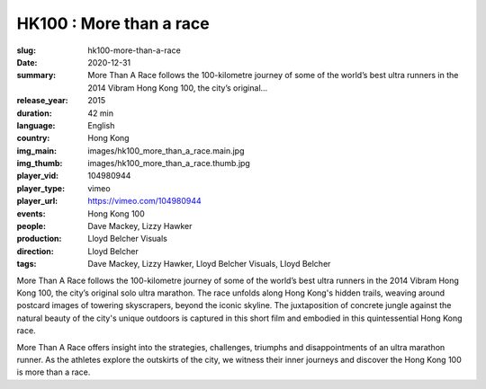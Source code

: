 HK100 : More than a race
########################

:slug: hk100-more-than-a-race
:date: 2020-12-31
:summary: More Than A Race follows the 100-kilometre journey of some of the world’s best ultra runners in the 2014 Vibram Hong Kong 100, the city’s original...
:release_year: 2015
:duration: 42 min
:language: English
:country: Hong Kong
:img_main: images/hk100_more_than_a_race.main.jpg
:img_thumb: images/hk100_more_than_a_race.thumb.jpg
:player_vid: 104980944
:player_type: vimeo
:player_url: https://vimeo.com/104980944
:events: Hong Kong 100
:people: Dave Mackey, Lizzy Hawker
:production: Lloyd Belcher Visuals
:direction: Lloyd Belcher
:tags: Dave Mackey, Lizzy Hawker, Lloyd Belcher Visuals, Lloyd Belcher

More Than A Race follows the 100-kilometre journey of some of the world’s best ultra runners in the 2014 Vibram Hong Kong 100, the city’s original solo ultra marathon. The race unfolds along Hong Kong's hidden trails, weaving around postcard images of towering skyscrapers, beyond the iconic skyline. The juxtaposition of concrete jungle against the natural beauty of the city's unique outdoors is captured in this short film and embodied in this quintessential Hong Kong race.

More Than A Race offers insight into the strategies, challenges, triumphs and disappointments of an ultra marathon runner. As the athletes explore the outskirts of the city, we witness their inner journeys and discover the Hong Kong 100 is more than a race.

